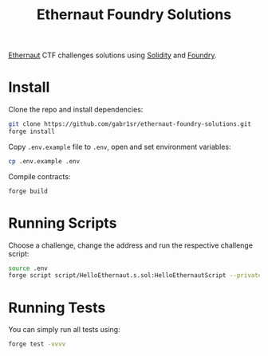 #+title: Ethernaut Foundry Solutions
[[https://ethernaut.openzeppelin.com/][Ethernaut]] CTF challenges solutions using [[https://soliditylang.org/][Solidity]] and [[https://github.com/foundry-rs/foundry][Foundry]].

* Install
Clone the repo and install dependencies:
#+begin_src sh
git clone https://github.com/gabr1sr/ethernaut-foundry-solutions.git
forge install
#+end_src

Copy ~.env.example~ file to ~.env~, open and set environment variables:
#+begin_src sh
cp .env.example .env
#+end_src

Compile contracts:
#+begin_src sh
forge build
#+end_src

* Running Scripts
Choose a challenge, change the address and run the respective challenge script:
#+begin_src sh
source .env
forge script script/HelloEthernaut.s.sol:HelloEthernautScript --private-key $PRIVATE_KEY --broadcast --rpc-url $SEPOLIA_RPC_URL
#+end_src

* Running Tests
You can simply run all tests using:
#+begin_src sh
forge test -vvvv
#+end_src
